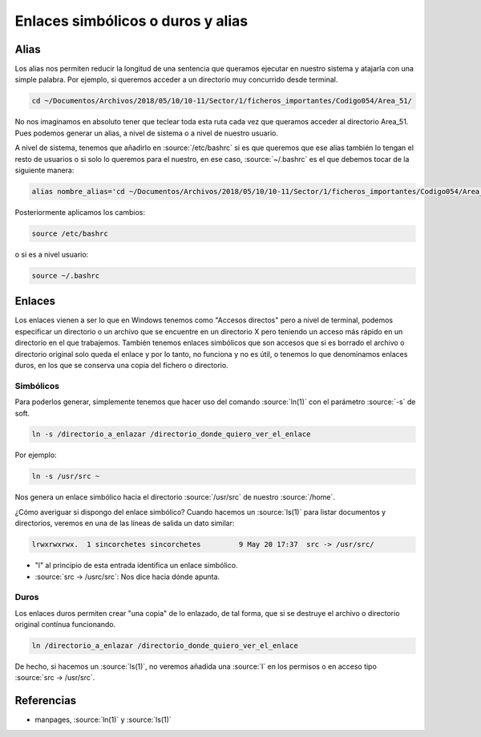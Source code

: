 Enlaces simbólicos o duros y alias
----------------------------------

Alias
#####

Los alias nos permiten reducir la longitud de una sentencia que queramos ejecutar en nuestro sistema y atajarla con una simple palabra. Por ejemplo, si queremos acceder a un directorio muy concurrido desde terminal.

.. code-block:: bash

  cd ~/Documentos/Archivos/2018/05/10/10-11/Sector/1/ficheros_importantes/Codigo054/Area_51/

No nos imaginamos en absoluto tener que teclear toda esta ruta cada vez que queramos acceder al directorio Area_51. Pues podemos generar un alias, a nivel de sistema o a nivel de nuestro usuario.

A nivel de sistema, tenemos que añadirlo en :source:`/etc/bashrc` si es que queremos que ese alias también lo tengan el resto de usuarios o si solo lo queremos para el nuestro, en ese caso, :source:`~/.bashrc` es el que debemos tocar de la siguiente manera:

.. code-block:: bash

  alias nombre_alias='cd ~/Documentos/Archivos/2018/05/10/10-11/Sector/1/ficheros_importantes/Codigo054/Area_51/'

Posteriormente aplicamos los cambios:

.. code-block:: bash

  source /etc/bashrc

o si es a nivel usuario:

.. code-block:: bash

  source ~/.bashrc

Enlaces
#######

Los enlaces vienen a ser lo que en Windows tenemos como "Accesos directos" pero a nivel de terminal, podemos especificar un directorio o un archivo que se encuentre en un directorio X pero teniendo un acceso más rápido en un directorio en el que trabajemos. También tenemos enlaces simbólicos que son accesos que si es borrado el archivo o directorio original solo queda el enlace y por lo tanto, no funciona y no es útil, o tenemos lo que denominamos enlaces duros, en los que se conserva una copia del fichero o directorio.

Simbólicos
**********

Para poderlos generar, simplemente tenemos que hacer uso del comando :source:`ln(1)` con el parámetro :source:`-s` de soft.

.. code-block:: bash
  
  ln -s /directorio_a_enlazar /directorio_donde_quiero_ver_el_enlace

Por ejemplo:

.. code-block:: bash

  ln -s /usr/src ~

Nos genera un enlace simbólico hacia el directorio :source:`/usr/src` de nuestro :source:`/home`.

¿Cómo averiguar si dispongo del enlace simbólico? Cuando hacemos un :source:`ls(1)` para listar documentos y directorios, veremos en una de las líneas de salida un dato similar:

.. code-block:: bash

  lrwxrwxrwx.  1 sincorchetes sincorchetes         9 May 20 17:37  src -> /usr/src/

* "l" al principio de esta entrada identifica un enlace simbólico.
* :source:`src -> /usrc/src`: Nos dice hacia dónde apunta.

Duros
*****

Los enlaces duros permiten crear "una copia" de lo enlazado, de tal forma, que si se destruye el archivo o directorio original contínua funcionando. 

.. code-block:: bash

  ln /directorio_a_enlazar /directorio_donde_quiero_ver_el_enlace

De hecho, si hacemos un :source:`ls(1)`, no veremos añadida una :source:`l` en los permisos o en acceso tipo :source:`src -> /usr/src`.

Referencias
###########

* manpages, :source:`ln(1)` y :source:`ls(1)` 